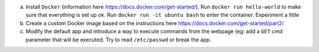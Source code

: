 a. Install ``Docker`` (information here https://docs.docker.com/get-started/). Run ``docker run hello-world`` to make sure that everything is set up ok. Run ``docker run -it ubuntu bash`` to enter the container. Experiment a little
b. Create a custom Docker image based on the instructions here https://docs.docker.com/get-started/part2/
c. Modify the default app and introduce a way to execute commands from the webpage (eg: add a ``GET`` *cmd* parameter that will be executed. Try to read ``/etc/passwd`` or break the app.

